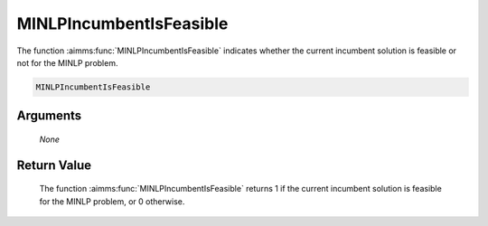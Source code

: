 .. aimms:function:: MINLPIncumbentIsFeasible(None)

.. _MINLPIncumbentIsFeasible:

MINLPIncumbentIsFeasible
========================

The function :aimms:func:`MINLPIncumbentIsFeasible` indicates whether the current
incumbent solution is feasible or not for the MINLP problem.

.. code-block:: aimms

    MINLPIncumbentIsFeasible

Arguments
---------

    *None*

Return Value
------------

    The function :aimms:func:`MINLPIncumbentIsFeasible` returns 1 if the current
    incumbent solution is feasible for the MINLP problem, or 0 otherwise.
